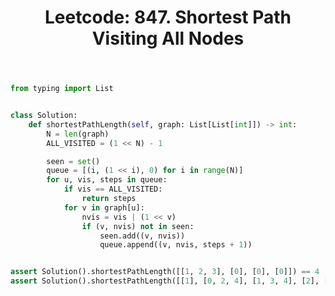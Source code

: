 :PROPERTIES:
:ID:       4EFB6677-6C89-4A45-A0BE-8AB0AAC2C510
:ROAM_REFS: https://leetcode.com/problems/shortest-path-visiting-all-nodes/
:END:
#+TITLE: Leetcode: 847. Shortest Path Visiting All Nodes
#+ROAM_REFS: https://leetcode.com/problems/shortest-path-visiting-all-nodes/
#+LEETCODE_LEVEL: Hard
#+ANKI_DECK: Problem Solving

#+begin_src python
  from typing import List


  class Solution:
      def shortestPathLength(self, graph: List[List[int]]) -> int:
          N = len(graph)
          ALL_VISITED = (1 << N) - 1

          seen = set()
          queue = [(i, (1 << i), 0) for i in range(N)]
          for u, vis, steps in queue:
              if vis == ALL_VISITED:
                  return steps
              for v in graph[u]:
                  nvis = vis | (1 << v)
                  if (v, nvis) not in seen:
                      seen.add((v, nvis))
                      queue.append((v, nvis, steps + 1))


  assert Solution().shortestPathLength([[1, 2, 3], [0], [0], [0]]) == 4
  assert Solution().shortestPathLength([[1], [0, 2, 4], [1, 3, 4], [2], [1, 2]]) == 4
#+end_src
